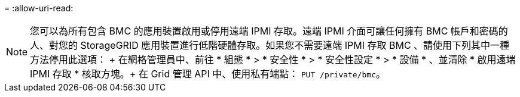 = 
:allow-uri-read: 



NOTE: 您可以為所有包含 BMC 的應用裝置啟用或停用遠端 IPMI 存取。遠端 IPMI 介面可讓任何擁有 BMC 帳戶和密碼的人、對您的 StorageGRID 應用裝置進行低階硬體存取。如果您不需要遠端 IPMI 存取 BMC 、請使用下列其中一種方法停用此選項： + 在網格管理員中、前往 * 組態 * > * 安全性 * > * 安全性設定 * > * 設備 * 、並清除 * 啟用遠端 IPMI 存取 * 核取方塊。+ 在 Grid 管理 API 中、使用私有端點： `PUT /private/bmc`。
